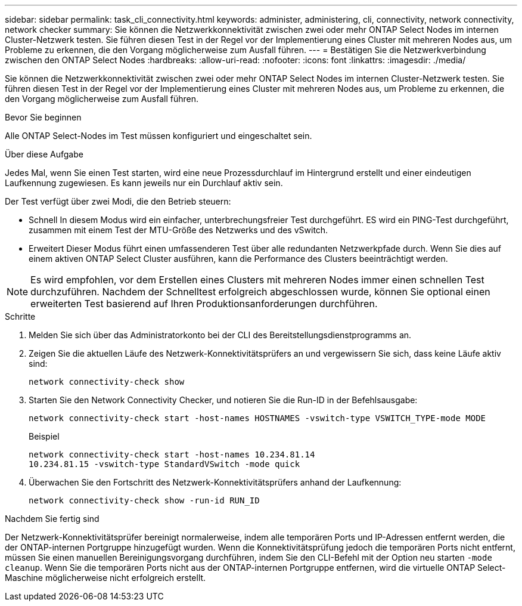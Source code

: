---
sidebar: sidebar 
permalink: task_cli_connectivity.html 
keywords: administer, administering, cli, connectivity, network connectivity, network checker 
summary: Sie können die Netzwerkkonnektivität zwischen zwei oder mehr ONTAP Select Nodes im internen Cluster-Netzwerk testen. Sie führen diesen Test in der Regel vor der Implementierung eines Cluster mit mehreren Nodes aus, um Probleme zu erkennen, die den Vorgang möglicherweise zum Ausfall führen. 
---
= Bestätigen Sie die Netzwerkverbindung zwischen den ONTAP Select Nodes
:hardbreaks:
:allow-uri-read: 
:nofooter: 
:icons: font
:linkattrs: 
:imagesdir: ./media/


[role="lead"]
Sie können die Netzwerkkonnektivität zwischen zwei oder mehr ONTAP Select Nodes im internen Cluster-Netzwerk testen. Sie führen diesen Test in der Regel vor der Implementierung eines Cluster mit mehreren Nodes aus, um Probleme zu erkennen, die den Vorgang möglicherweise zum Ausfall führen.

.Bevor Sie beginnen
Alle ONTAP Select-Nodes im Test müssen konfiguriert und eingeschaltet sein.

.Über diese Aufgabe
Jedes Mal, wenn Sie einen Test starten, wird eine neue Prozessdurchlauf im Hintergrund erstellt und einer eindeutigen Laufkennung zugewiesen. Es kann jeweils nur ein Durchlauf aktiv sein.

Der Test verfügt über zwei Modi, die den Betrieb steuern:

* Schnell
In diesem Modus wird ein einfacher, unterbrechungsfreier Test durchgeführt. ES wird ein PING-Test durchgeführt, zusammen mit einem Test der MTU-Größe des Netzwerks und des vSwitch.
* Erweitert
Dieser Modus führt einen umfassenderen Test über alle redundanten Netzwerkpfade durch. Wenn Sie dies auf einem aktiven ONTAP Select Cluster ausführen, kann die Performance des Clusters beeinträchtigt werden.



NOTE: Es wird empfohlen, vor dem Erstellen eines Clusters mit mehreren Nodes immer einen schnellen Test durchzuführen. Nachdem der Schnelltest erfolgreich abgeschlossen wurde, können Sie optional einen erweiterten Test basierend auf Ihren Produktionsanforderungen durchführen.

.Schritte
. Melden Sie sich über das Administratorkonto bei der CLI des Bereitstellungsdienstprogramms an.
. Zeigen Sie die aktuellen Läufe des Netzwerk-Konnektivitätsprüfers an und vergewissern Sie sich, dass keine Läufe aktiv sind:
+
`network connectivity-check show`

. Starten Sie den Network Connectivity Checker, und notieren Sie die Run-ID in der Befehlsausgabe:
+
`network connectivity-check start -host-names HOSTNAMES -vswitch-type VSWITCH_TYPE-mode MODE`

+
Beispiel

+
[listing]
----
network connectivity-check start -host-names 10.234.81.14
10.234.81.15 -vswitch-type StandardVSwitch -mode quick
----
. Überwachen Sie den Fortschritt des Netzwerk-Konnektivitätsprüfers anhand der Laufkennung:
+
`network connectivity-check show -run-id RUN_ID`



.Nachdem Sie fertig sind
Der Netzwerk-Konnektivitätsprüfer bereinigt normalerweise, indem alle temporären Ports und IP-Adressen entfernt werden, die der ONTAP-internen Portgruppe hinzugefügt wurden. Wenn die Konnektivitätsprüfung jedoch die temporären Ports nicht entfernt, müssen Sie einen manuellen Bereinigungsvorgang durchführen, indem Sie den CLI-Befehl mit der Option neu starten `-mode cleanup`. Wenn Sie die temporären Ports nicht aus der ONTAP-internen Portgruppe entfernen, wird die virtuelle ONTAP Select-Maschine möglicherweise nicht erfolgreich erstellt.
